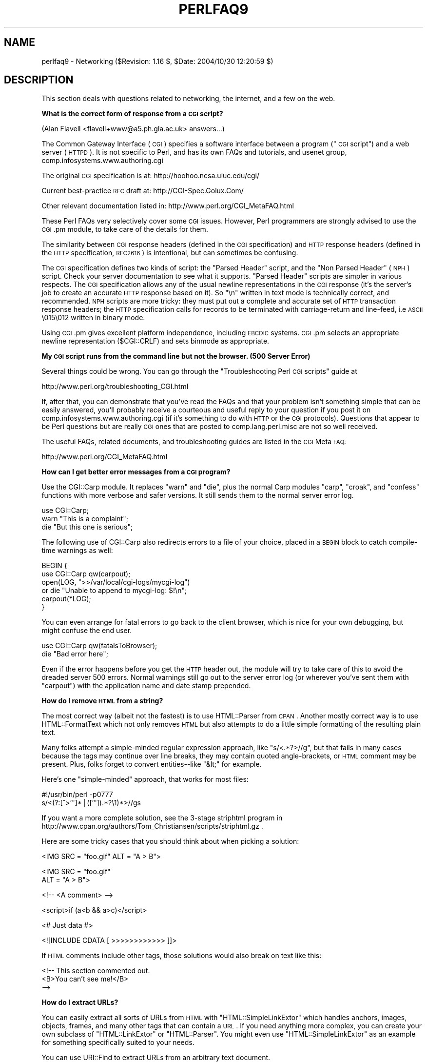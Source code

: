 .\" Automatically generated by Pod::Man v1.37, Pod::Parser v1.14
.\"
.\" Standard preamble:
.\" ========================================================================
.de Sh \" Subsection heading
.br
.if t .Sp
.ne 5
.PP
\fB\\$1\fR
.PP
..
.de Sp \" Vertical space (when we can't use .PP)
.if t .sp .5v
.if n .sp
..
.de Vb \" Begin verbatim text
.ft CW
.nf
.ne \\$1
..
.de Ve \" End verbatim text
.ft R
.fi
..
.\" Set up some character translations and predefined strings.  \*(-- will
.\" give an unbreakable dash, \*(PI will give pi, \*(L" will give a left
.\" double quote, and \*(R" will give a right double quote.  | will give a
.\" real vertical bar.  \*(C+ will give a nicer C++.  Capital omega is used to
.\" do unbreakable dashes and therefore won't be available.  \*(C` and \*(C'
.\" expand to `' in nroff, nothing in troff, for use with C<>.
.tr \(*W-|\(bv\*(Tr
.ds C+ C\v'-.1v'\h'-1p'\s-2+\h'-1p'+\s0\v'.1v'\h'-1p'
.ie n \{\
.    ds -- \(*W-
.    ds PI pi
.    if (\n(.H=4u)&(1m=24u) .ds -- \(*W\h'-12u'\(*W\h'-12u'-\" diablo 10 pitch
.    if (\n(.H=4u)&(1m=20u) .ds -- \(*W\h'-12u'\(*W\h'-8u'-\"  diablo 12 pitch
.    ds L" ""
.    ds R" ""
.    ds C` ""
.    ds C' ""
'br\}
.el\{\
.    ds -- \|\(em\|
.    ds PI \(*p
.    ds L" ``
.    ds R" ''
'br\}
.\"
.\" If the F register is turned on, we'll generate index entries on stderr for
.\" titles (.TH), headers (.SH), subsections (.Sh), items (.Ip), and index
.\" entries marked with X<> in POD.  Of course, you'll have to process the
.\" output yourself in some meaningful fashion.
.if \nF \{\
.    de IX
.    tm Index:\\$1\t\\n%\t"\\$2"
..
.    nr % 0
.    rr F
.\}
.\"
.\" For nroff, turn off justification.  Always turn off hyphenation; it makes
.\" way too many mistakes in technical documents.
.hy 0
.if n .na
.\"
.\" Accent mark definitions (@(#)ms.acc 1.5 88/02/08 SMI; from UCB 4.2).
.\" Fear.  Run.  Save yourself.  No user-serviceable parts.
.    \" fudge factors for nroff and troff
.if n \{\
.    ds #H 0
.    ds #V .8m
.    ds #F .3m
.    ds #[ \f1
.    ds #] \fP
.\}
.if t \{\
.    ds #H ((1u-(\\\\n(.fu%2u))*.13m)
.    ds #V .6m
.    ds #F 0
.    ds #[ \&
.    ds #] \&
.\}
.    \" simple accents for nroff and troff
.if n \{\
.    ds ' \&
.    ds ` \&
.    ds ^ \&
.    ds , \&
.    ds ~ ~
.    ds /
.\}
.if t \{\
.    ds ' \\k:\h'-(\\n(.wu*8/10-\*(#H)'\'\h"|\\n:u"
.    ds ` \\k:\h'-(\\n(.wu*8/10-\*(#H)'\`\h'|\\n:u'
.    ds ^ \\k:\h'-(\\n(.wu*10/11-\*(#H)'^\h'|\\n:u'
.    ds , \\k:\h'-(\\n(.wu*8/10)',\h'|\\n:u'
.    ds ~ \\k:\h'-(\\n(.wu-\*(#H-.1m)'~\h'|\\n:u'
.    ds / \\k:\h'-(\\n(.wu*8/10-\*(#H)'\z\(sl\h'|\\n:u'
.\}
.    \" troff and (daisy-wheel) nroff accents
.ds : \\k:\h'-(\\n(.wu*8/10-\*(#H+.1m+\*(#F)'\v'-\*(#V'\z.\h'.2m+\*(#F'.\h'|\\n:u'\v'\*(#V'
.ds 8 \h'\*(#H'\(*b\h'-\*(#H'
.ds o \\k:\h'-(\\n(.wu+\w'\(de'u-\*(#H)/2u'\v'-.3n'\*(#[\z\(de\v'.3n'\h'|\\n:u'\*(#]
.ds d- \h'\*(#H'\(pd\h'-\w'~'u'\v'-.25m'\f2\(hy\fP\v'.25m'\h'-\*(#H'
.ds D- D\\k:\h'-\w'D'u'\v'-.11m'\z\(hy\v'.11m'\h'|\\n:u'
.ds th \*(#[\v'.3m'\s+1I\s-1\v'-.3m'\h'-(\w'I'u*2/3)'\s-1o\s+1\*(#]
.ds Th \*(#[\s+2I\s-2\h'-\w'I'u*3/5'\v'-.3m'o\v'.3m'\*(#]
.ds ae a\h'-(\w'a'u*4/10)'e
.ds Ae A\h'-(\w'A'u*4/10)'E
.    \" corrections for vroff
.if v .ds ~ \\k:\h'-(\\n(.wu*9/10-\*(#H)'\s-2\u~\d\s+2\h'|\\n:u'
.if v .ds ^ \\k:\h'-(\\n(.wu*10/11-\*(#H)'\v'-.4m'^\v'.4m'\h'|\\n:u'
.    \" for low resolution devices (crt and lpr)
.if \n(.H>23 .if \n(.V>19 \
\{\
.    ds : e
.    ds 8 ss
.    ds o a
.    ds d- d\h'-1'\(ga
.    ds D- D\h'-1'\(hy
.    ds th \o'bp'
.    ds Th \o'LP'
.    ds ae ae
.    ds Ae AE
.\}
.rm #[ #] #H #V #F C
.\" ========================================================================
.\"
.IX Title "PERLFAQ9 1"
.TH PERLFAQ9 1 "2004-11-05" "perl v5.8.6" "Perl Programmers Reference Guide"
.SH "NAME"
perlfaq9 \- Networking ($Revision: 1.16 $, $Date: 2004/10/30 12:20:59 $)
.SH "DESCRIPTION"
.IX Header "DESCRIPTION"
This section deals with questions related to networking, the internet,
and a few on the web.
.Sh "What is the correct form of response from a \s-1CGI\s0 script?"
.IX Subsection "What is the correct form of response from a CGI script?"
(Alan Flavell <flavell+www@a5.ph.gla.ac.uk> answers...)
.PP
The Common Gateway Interface (\s-1CGI\s0) specifies a software interface between
a program (\*(L"\s-1CGI\s0 script\*(R") and a web server (\s-1HTTPD\s0). It is not specific
to Perl, and has its own FAQs and tutorials, and usenet group,
comp.infosystems.www.authoring.cgi
.PP
The original \s-1CGI\s0 specification is at: http://hoohoo.ncsa.uiuc.edu/cgi/
.PP
Current best-practice \s-1RFC\s0 draft at: http://CGI\-Spec.Golux.Com/
.PP
Other relevant documentation listed in: http://www.perl.org/CGI_MetaFAQ.html
.PP
These Perl FAQs very selectively cover some \s-1CGI\s0 issues. However, Perl
programmers are strongly advised to use the \s-1CGI\s0.pm module, to take care
of the details for them.
.PP
The similarity between \s-1CGI\s0 response headers (defined in the \s-1CGI\s0
specification) and \s-1HTTP\s0 response headers (defined in the \s-1HTTP\s0
specification, \s-1RFC2616\s0) is intentional, but can sometimes be confusing.
.PP
The \s-1CGI\s0 specification defines two kinds of script: the \*(L"Parsed Header\*(R"
script, and the \*(L"Non Parsed Header\*(R" (\s-1NPH\s0) script. Check your server
documentation to see what it supports. \*(L"Parsed Header\*(R" scripts are
simpler in various respects. The \s-1CGI\s0 specification allows any of the
usual newline representations in the \s-1CGI\s0 response (it's the server's
job to create an accurate \s-1HTTP\s0 response based on it). So \*(L"\en\*(R" written in
text mode is technically correct, and recommended. \s-1NPH\s0 scripts are more
tricky: they must put out a complete and accurate set of \s-1HTTP\s0
transaction response headers; the \s-1HTTP\s0 specification calls for records
to be terminated with carriage-return and line\-feed, i.e \s-1ASCII\s0 \e015\e012
written in binary mode.
.PP
Using \s-1CGI\s0.pm gives excellent platform independence, including \s-1EBCDIC\s0
systems. \s-1CGI\s0.pm selects an appropriate newline representation
($CGI::CRLF) and sets binmode as appropriate.
.Sh "My \s-1CGI\s0 script runs from the command line but not the browser.  (500 Server Error)"
.IX Subsection "My CGI script runs from the command line but not the browser.  (500 Server Error)"
Several things could be wrong.  You can go through the \*(L"Troubleshooting
Perl \s-1CGI\s0 scripts\*(R" guide at
.PP
.Vb 1
\&        http://www.perl.org/troubleshooting_CGI.html
.Ve
.PP
If, after that, you can demonstrate that you've read the FAQs and that
your problem isn't something simple that can be easily answered, you'll
probably receive a courteous and useful reply to your question if you
post it on comp.infosystems.www.authoring.cgi (if it's something to do
with \s-1HTTP\s0 or the \s-1CGI\s0 protocols).  Questions that appear to be Perl
questions but are really \s-1CGI\s0 ones that are posted to comp.lang.perl.misc
are not so well received.
.PP
The useful FAQs, related documents, and troubleshooting guides are
listed in the \s-1CGI\s0 Meta \s-1FAQ:\s0
.PP
.Vb 1
\&        http://www.perl.org/CGI_MetaFAQ.html
.Ve
.Sh "How can I get better error messages from a \s-1CGI\s0 program?"
.IX Subsection "How can I get better error messages from a CGI program?"
Use the CGI::Carp module.  It replaces \f(CW\*(C`warn\*(C'\fR and \f(CW\*(C`die\*(C'\fR, plus the
normal Carp modules \f(CW\*(C`carp\*(C'\fR, \f(CW\*(C`croak\*(C'\fR, and \f(CW\*(C`confess\*(C'\fR functions with
more verbose and safer versions.  It still sends them to the normal
server error log.
.PP
.Vb 3
\&    use CGI::Carp;
\&    warn "This is a complaint";
\&    die "But this one is serious";
.Ve
.PP
The following use of CGI::Carp also redirects errors to a file of your choice,
placed in a \s-1BEGIN\s0 block to catch compile-time warnings as well:
.PP
.Vb 6
\&    BEGIN {
\&        use CGI::Carp qw(carpout);
\&        open(LOG, ">>/var/local/cgi-logs/mycgi-log")
\&            or die "Unable to append to mycgi-log: $!\en";
\&        carpout(*LOG);
\&    }
.Ve
.PP
You can even arrange for fatal errors to go back to the client browser,
which is nice for your own debugging, but might confuse the end user.
.PP
.Vb 2
\&    use CGI::Carp qw(fatalsToBrowser);
\&    die "Bad error here";
.Ve
.PP
Even if the error happens before you get the \s-1HTTP\s0 header out, the module
will try to take care of this to avoid the dreaded server 500 errors.
Normal warnings still go out to the server error log (or wherever
you've sent them with \f(CW\*(C`carpout\*(C'\fR) with the application name and date
stamp prepended.
.Sh "How do I remove \s-1HTML\s0 from a string?"
.IX Subsection "How do I remove HTML from a string?"
The most correct way (albeit not the fastest) is to use HTML::Parser
from \s-1CPAN\s0.  Another mostly correct
way is to use HTML::FormatText which not only removes \s-1HTML\s0 but also
attempts to do a little simple formatting of the resulting plain text.
.PP
Many folks attempt a simple-minded regular expression approach, like
\&\f(CW\*(C`s/<.*?>//g\*(C'\fR, but that fails in many cases because the tags
may continue over line breaks, they may contain quoted angle\-brackets,
or \s-1HTML\s0 comment may be present.  Plus, folks forget to convert
entities\*(--like \f(CW\*(C`&lt;\*(C'\fR for example.
.PP
Here's one \*(L"simple\-minded\*(R" approach, that works for most files:
.PP
.Vb 2
\&    #!/usr/bin/perl -p0777
\&    s/<(?:[^>'"]*|(['"]).*?\e1)*>//gs
.Ve
.PP
If you want a more complete solution, see the 3\-stage striphtml
program in
http://www.cpan.org/authors/Tom_Christiansen/scripts/striphtml.gz
\&.
.PP
Here are some tricky cases that you should think about when picking
a solution:
.PP
.Vb 1
\&    <IMG SRC = "foo.gif" ALT = "A > B">
.Ve
.PP
.Vb 2
\&    <IMG SRC = "foo.gif"
\&         ALT = "A > B">
.Ve
.PP
.Vb 1
\&    <!-- <A comment> -->
.Ve
.PP
.Vb 1
\&    <script>if (a<b && a>c)</script>
.Ve
.PP
.Vb 1
\&    <# Just data #>
.Ve
.PP
.Vb 1
\&    <![INCLUDE CDATA [ >>>>>>>>>>>> ]]>
.Ve
.PP
If \s-1HTML\s0 comments include other tags, those solutions would also break
on text like this:
.PP
.Vb 3
\&    <!-- This section commented out.
\&        <B>You can't see me!</B>
\&    -->
.Ve
.Sh "How do I extract URLs?"
.IX Subsection "How do I extract URLs?"
You can easily extract all sorts of URLs from \s-1HTML\s0 with
\&\f(CW\*(C`HTML::SimpleLinkExtor\*(C'\fR which handles anchors, images, objects,
frames, and many other tags that can contain a \s-1URL\s0.  If you need
anything more complex, you can create your own subclass of
\&\f(CW\*(C`HTML::LinkExtor\*(C'\fR or \f(CW\*(C`HTML::Parser\*(C'\fR.  You might even use
\&\f(CW\*(C`HTML::SimpleLinkExtor\*(C'\fR as an example for something specifically
suited to your needs.
.PP
You can use URI::Find to extract URLs from an arbitrary text document.
.PP
Less complete solutions involving regular expressions can save
you a lot of processing time if you know that the input is simple.  One
solution from Tom Christiansen runs 100 times faster than most
module based approaches but only extracts URLs from anchors where the first
attribute is \s-1HREF\s0 and there are no other attributes.
.PP
.Vb 7
\&        #!/usr/bin/perl -n00
\&        # qxurl - tchrist@perl.com
\&        print "$2\en" while m{
\&            < \es*
\&              A \es+ HREF \es* = \es* (["']) (.*?) \e1
\&            \es* >
\&        }gsix;
.Ve
.Sh "How do I download a file from the user's machine?  How do I open a file on another machine?"
.IX Subsection "How do I download a file from the user's machine?  How do I open a file on another machine?"
In this case, download means to use the file upload feature of \s-1HTML\s0
forms.  You allow the web surfer to specify a file to send to your web
server.  To you it looks like a download, and to the user it looks
like an upload.  No matter what you call it, you do it with what's
known as \fBmultipart/form\-data\fR encoding.  The \s-1CGI\s0.pm module (which
comes with Perl as part of the Standard Library) supports this in the
\&\fIstart_multipart_form()\fR method, which isn't the same as the \fIstartform()\fR
method.
.PP
See the section in the \s-1CGI\s0.pm documentation on file uploads for code
examples and details.
.Sh "How do I make a pop-up menu in \s-1HTML\s0?"
.IX Subsection "How do I make a pop-up menu in HTML?"
Use the \fB<\s-1SELECT\s0>\fR and \fB<\s-1OPTION\s0>\fR tags.  The \s-1CGI\s0.pm
module (available from \s-1CPAN\s0) supports this widget, as well as many
others, including some that it cleverly synthesizes on its own.
.Sh "How do I fetch an \s-1HTML\s0 file?"
.IX Subsection "How do I fetch an HTML file?"
One approach, if you have the lynx text-based \s-1HTML\s0 browser installed
on your system, is this:
.PP
.Vb 2
\&    $html_code = `lynx -source $url`;
\&    $text_data = `lynx -dump $url`;
.Ve
.PP
The libwww-perl (\s-1LWP\s0) modules from \s-1CPAN\s0 provide a more powerful way
to do this.  They don't require lynx, but like lynx, can still work
through proxies:
.PP
.Vb 3
\&    # simplest version
\&    use LWP::Simple;
\&    $content = get($URL);
.Ve
.PP
.Vb 3
\&    # or print HTML from a URL
\&    use LWP::Simple;
\&    getprint "http://www.linpro.no/lwp/";
.Ve
.PP
.Vb 11
\&    # or print ASCII from HTML from a URL
\&    # also need HTML-Tree package from CPAN
\&    use LWP::Simple;
\&    use HTML::Parser;
\&    use HTML::FormatText;
\&    my ($html, $ascii);
\&    $html = get("http://www.perl.com/");
\&    defined $html
\&        or die "Can't fetch HTML from http://www.perl.com/";
\&    $ascii = HTML::FormatText->new->format(parse_html($html));
\&    print $ascii;
.Ve
.Sh "How do I automate an \s-1HTML\s0 form submission?"
.IX Subsection "How do I automate an HTML form submission?"
If you're submitting values using the \s-1GET\s0 method, create a \s-1URL\s0 and encode
the form using the \f(CW\*(C`query_form\*(C'\fR method:
.PP
.Vb 2
\&    use LWP::Simple;
\&    use URI::URL;
.Ve
.PP
.Vb 3
\&    my $url = url('http://www.perl.com/cgi-bin/cpan_mod');
\&    $url->query_form(module => 'DB_File', readme => 1);
\&    $content = get($url);
.Ve
.PP
If you're using the \s-1POST\s0 method, create your own user agent and encode
the content appropriately.
.PP
.Vb 2
\&    use HTTP::Request::Common qw(POST);
\&    use LWP::UserAgent;
.Ve
.PP
.Vb 4
\&    $ua = LWP::UserAgent->new();
\&    my $req = POST 'http://www.perl.com/cgi-bin/cpan_mod',
\&                   [ module => 'DB_File', readme => 1 ];
\&    $content = $ua->request($req)->as_string;
.Ve
.Sh "How do I decode or create those %\-encodings on the web?"
.IX Subsection "How do I decode or create those %-encodings on the web?"
If you are writing a \s-1CGI\s0 script, you should be using the \s-1CGI\s0.pm module
that comes with perl, or some other equivalent module.  The \s-1CGI\s0 module
automatically decodes queries for you, and provides an \fIescape()\fR
function to handle encoding.
.PP
The best source of detailed information on \s-1URI\s0 encoding is \s-1RFC\s0 2396.
Basically, the following substitutions do it:
.PP
.Vb 1
\&    s/([^\ew()'*~!.-])/sprintf '%%%02x', ord $1/eg;   # encode
.Ve
.PP
.Vb 1
\&    s/%([A-Fa-f\ed]{2})/chr hex $1/eg;            # decode
.Ve
.PP
However, you should only apply them to individual \s-1URI\s0 components, not
the entire \s-1URI\s0, otherwise you'll lose information and generally mess
things up.  If that didn't explain it, don't worry.  Just go read
section 2 of the \s-1RFC\s0, it's probably the best explanation there is.
.PP
\&\s-1RFC\s0 2396 also contains a lot of other useful information, including a
regexp for breaking any arbitrary \s-1URI\s0 into components (Appendix B).
.Sh "How do I redirect to another page?"
.IX Subsection "How do I redirect to another page?"
Specify the complete \s-1URL\s0 of the destination (even if it is on the same
server). This is one of the two different kinds of \s-1CGI\s0 \*(L"Location:\*(R"
responses which are defined in the \s-1CGI\s0 specification for a Parsed Headers
script. The other kind (an absolute URLpath) is resolved internally to
the server without any \s-1HTTP\s0 redirection. The \s-1CGI\s0 specifications do not
allow relative URLs in either case.
.PP
Use of \s-1CGI\s0.pm is strongly recommended.  This example shows redirection
with a complete \s-1URL\s0. This redirection is handled by the web browser.
.PP
.Vb 1
\&      use CGI qw/:standard/;
.Ve
.PP
.Vb 2
\&      my $url = 'http://www.cpan.org/';
\&      print redirect($url);
.Ve
.PP
This example shows a redirection with an absolute URLpath.  This
redirection is handled by the local web server.
.PP
.Vb 2
\&      my $url = '/CPAN/index.html';
\&      print redirect($url);
.Ve
.PP
But if coded directly, it could be as follows (the final \*(L"\en\*(R" is
shown separately, for clarity), using either a complete \s-1URL\s0 or
an absolute URLpath.
.PP
.Vb 2
\&      print "Location: $url\en";   # CGI response header
\&      print "\en";                 # end of headers
.Ve
.Sh "How do I put a password on my web pages?"
.IX Subsection "How do I put a password on my web pages?"
To enable authentication for your web server, you need to configure
your web server.  The configuration is different for different sorts
of web servers\-\-\-apache does it differently from iPlanet which does
it differently from \s-1IIS\s0.  Check your web server documentation for
the details for your particular server.
.Sh "How do I edit my .htpasswd and .htgroup files with Perl?"
.IX Subsection "How do I edit my .htpasswd and .htgroup files with Perl?"
The HTTPD::UserAdmin and HTTPD::GroupAdmin modules provide a
consistent \s-1OO\s0 interface to these files, regardless of how they're
stored.  Databases may be text, dbm, Berkeley \s-1DB\s0 or any database with
a \s-1DBI\s0 compatible driver.  HTTPD::UserAdmin supports files used by the
`Basic' and `Digest' authentication schemes.  Here's an example:
.PP
.Vb 4
\&    use HTTPD::UserAdmin ();
\&    HTTPD::UserAdmin
\&          ->new(DB => "/foo/.htpasswd")
\&          ->add($username => $password);
.Ve
.Sh "How do I make sure users can't enter values into a form that cause my \s-1CGI\s0 script to do bad things?"
.IX Subsection "How do I make sure users can't enter values into a form that cause my CGI script to do bad things?"
See the security references listed in the \s-1CGI\s0 Meta \s-1FAQ\s0
.PP
.Vb 1
\&        http://www.perl.org/CGI_MetaFAQ.html
.Ve
.Sh "How do I parse a mail header?"
.IX Subsection "How do I parse a mail header?"
For a quick-and-dirty solution, try this solution derived
from \*(L"split\*(R" in perlfunc:
.PP
.Vb 4
\&    $/ = '';
\&    $header = <MSG>;
\&    $header =~ s/\en\es+/ /g;      # merge continuation lines
\&    %head = ( UNIX_FROM_LINE, split /^([-\ew]+):\es*/m, $header );
.Ve
.PP
That solution doesn't do well if, for example, you're trying to
maintain all the Received lines.  A more complete approach is to use
the Mail::Header module from \s-1CPAN\s0 (part of the MailTools package).
.Sh "How do I decode a \s-1CGI\s0 form?"
.IX Subsection "How do I decode a CGI form?"
You use a standard module, probably \s-1CGI\s0.pm.  Under no circumstances
should you attempt to do so by hand!
.PP
You'll see a lot of \s-1CGI\s0 programs that blindly read from \s-1STDIN\s0 the number
of bytes equal to \s-1CONTENT_LENGTH\s0 for POSTs, or grab \s-1QUERY_STRING\s0 for
decoding GETs.  These programs are very poorly written.  They only work
sometimes.  They typically forget to check the return value of the \fIread()\fR
system call, which is a cardinal sin.  They don't handle \s-1HEAD\s0 requests.
They don't handle multipart forms used for file uploads.  They don't deal
with \s-1GET/POST\s0 combinations where query fields are in more than one place.
They don't deal with keywords in the query string.
.PP
In short, they're bad hacks.  Resist them at all costs.  Please do not be
tempted to reinvent the wheel.  Instead, use the \s-1CGI\s0.pm or CGI_Lite.pm
(available from \s-1CPAN\s0), or if you're trapped in the module-free land
of perl1 .. perl4, you might look into cgi\-lib.pl (available from
http://cgi\-lib.stanford.edu/cgi\-lib/ ).
.PP
Make sure you know whether to use a \s-1GET\s0 or a \s-1POST\s0 in your form.
GETs should only be used for something that doesn't update the server.
Otherwise you can get mangled databases and repeated feedback mail
messages.  The fancy word for this is ``idempotency''.  This simply
means that there should be no difference between making a \s-1GET\s0 request
for a particular \s-1URL\s0 once or multiple times.  This is because the
\&\s-1HTTP\s0 protocol definition says that a \s-1GET\s0 request may be cached by the
browser, or server, or an intervening proxy.  \s-1POST\s0 requests cannot be
cached, because each request is independent and matters.  Typically,
\&\s-1POST\s0 requests change or depend on state on the server (query or update
a database, send mail, or purchase a computer).
.Sh "How do I check a valid mail address?"
.IX Subsection "How do I check a valid mail address?"
You can't, at least, not in real time.  Bummer, eh?
.PP
Without sending mail to the address and seeing whether there's a human
on the other end to answer you, you cannot determine whether a mail
address is valid.  Even if you apply the mail header standard, you
can have problems, because there are deliverable addresses that aren't
\&\s-1RFC\-822\s0 (the mail header standard) compliant, and addresses that aren't
deliverable which are compliant.
.PP
You can use the Email::Valid or RFC::RFC822::Address which check
the format of the address, although they cannot actually tell you
if it is a deliverable address (i.e. that mail to the address
will not bounce).  Modules like Mail::CheckUser and Mail::EXPN
try to interact with the domain name system or particular
mail servers to learn even more, but their methods do not
work everywhere\-\-\-especially for security conscious administrators.
.PP
Many are tempted to try to eliminate many frequently-invalid
mail addresses with a simple regex, such as
\&\f(CW\*(C`/^[\ew.\-]+\e@(?:[\ew\-]+\e.)+\ew+$/\*(C'\fR.  It's a very bad idea.  However,
this also throws out many valid ones, and says nothing about
potential deliverability, so it is not suggested.  Instead, see
http://www.cpan.org/authors/Tom_Christiansen/scripts/ckaddr.gz ,
which actually checks against the full \s-1RFC\s0 spec (except for nested
comments), looks for addresses you may not wish to accept mail to
(say, Bill Clinton or your postmaster), and then makes sure that the
hostname given can be looked up in the \s-1DNS\s0 \s-1MX\s0 records.  It's not fast,
but it works for what it tries to do.
.PP
Our best advice for verifying a person's mail address is to have them
enter their address twice, just as you normally do to change a password.
This usually weeds out typos.  If both versions match, send
mail to that address with a personal message that looks somewhat like:
.PP
.Vb 1
\&    Dear someuser@host.com,
.Ve
.PP
.Vb 5
\&    Please confirm the mail address you gave us Wed May  6 09:38:41
\&    MDT 1998 by replying to this message.  Include the string
\&    "Rumpelstiltskin" in that reply, but spelled in reverse; that is,
\&    start with "Nik...".  Once this is done, your confirmed address will
\&    be entered into our records.
.Ve
.PP
If you get the message back and they've followed your directions,
you can be reasonably assured that it's real.
.PP
A related strategy that's less open to forgery is to give them a \s-1PIN\s0
(personal \s-1ID\s0 number).  Record the address and \s-1PIN\s0 (best that it be a
random one) for later processing.  In the mail you send, ask them to
include the \s-1PIN\s0 in their reply.  But if it bounces, or the message is
included via a ``vacation'' script, it'll be there anyway.  So it's
best to ask them to mail back a slight alteration of the \s-1PIN\s0, such as
with the characters reversed, one added or subtracted to each digit, etc.
.Sh "How do I decode a \s-1MIME/BASE64\s0 string?"
.IX Subsection "How do I decode a MIME/BASE64 string?"
The MIME\-Base64 package (available from \s-1CPAN\s0) handles this as well as
the \s-1MIME/QP\s0 encoding.  Decoding \s-1BASE64\s0 becomes as simple as:
.PP
.Vb 2
\&    use MIME::Base64;
\&    $decoded = decode_base64($encoded);
.Ve
.PP
The MIME-Tools package (available from \s-1CPAN\s0) supports extraction with
decoding of \s-1BASE64\s0 encoded attachments and content directly from email
messages.
.PP
If the string to decode is short (less than 84 bytes long)
a more direct approach is to use the \fIunpack()\fR function's \*(L"u\*(R"
format after minor transliterations:
.PP
.Vb 4
\&    tr#A-Za-z0-9+/##cd;                   # remove non-base64 chars
\&    tr#A-Za-z0-9+/# -_#;                  # convert to uuencoded format
\&    $len = pack("c", 32 + 0.75*length);   # compute length byte
\&    print unpack("u", $len . $_);         # uudecode and print
.Ve
.Sh "How do I return the user's mail address?"
.IX Subsection "How do I return the user's mail address?"
On systems that support getpwuid, the $< variable, and the
Sys::Hostname module (which is part of the standard perl distribution),
you can probably try using something like this:
.PP
.Vb 2
\&    use Sys::Hostname;
\&    $address = sprintf('%s@%s', scalar getpwuid($<), hostname);
.Ve
.PP
Company policies on mail address can mean that this generates addresses
that the company's mail system will not accept, so you should ask for
users' mail addresses when this matters.  Furthermore, not all systems
on which Perl runs are so forthcoming with this information as is Unix.
.PP
The Mail::Util module from \s-1CPAN\s0 (part of the MailTools package) provides a
\&\fImailaddress()\fR function that tries to guess the mail address of the user.
It makes a more intelligent guess than the code above, using information
given when the module was installed, but it could still be incorrect.
Again, the best way is often just to ask the user.
.Sh "How do I send mail?"
.IX Subsection "How do I send mail?"
Use the \f(CW\*(C`sendmail\*(C'\fR program directly:
.PP
.Vb 6
\&    open(SENDMAIL, "|/usr/lib/sendmail -oi -t -odq")
\&                        or die "Can't fork for sendmail: $!\en";
\&    print SENDMAIL <<"EOF";
\&    From: User Originating Mail <me\e@host>
\&    To: Final Destination <you\e@otherhost>
\&    Subject: A relevant subject line
.Ve
.PP
.Vb 4
\&    Body of the message goes here after the blank line
\&    in as many lines as you like.
\&    EOF
\&    close(SENDMAIL)     or warn "sendmail didn't close nicely";
.Ve
.PP
The \fB\-oi\fR option prevents sendmail from interpreting a line consisting
of a single dot as \*(L"end of message\*(R".  The \fB\-t\fR option says to use the
headers to decide who to send the message to, and \fB\-odq\fR says to put
the message into the queue.  This last option means your message won't
be immediately delivered, so leave it out if you want immediate
delivery.
.PP
Alternate, less convenient approaches include calling mail (sometimes
called mailx) directly or simply opening up port 25 have having an
intimate conversation between just you and the remote \s-1SMTP\s0 daemon,
probably sendmail.
.PP
Or you might be able use the \s-1CPAN\s0 module Mail::Mailer:
.PP
.Vb 1
\&    use Mail::Mailer;
.Ve
.PP
.Vb 8
\&    $mailer = Mail::Mailer->new();
\&    $mailer->open({ From    => $from_address,
\&                    To      => $to_address,
\&                    Subject => $subject,
\&                  })
\&        or die "Can't open: $!\en";
\&    print $mailer $body;
\&    $mailer->close();
.Ve
.PP
The Mail::Internet module uses Net::SMTP which is less Unix-centric than
Mail::Mailer, but less reliable.  Avoid raw \s-1SMTP\s0 commands.  There
are many reasons to use a mail transport agent like sendmail.  These
include queuing, \s-1MX\s0 records, and security.
.Sh "How do I use \s-1MIME\s0 to make an attachment to a mail message?"
.IX Subsection "How do I use MIME to make an attachment to a mail message?"
This answer is extracted directly from the MIME::Lite documentation.
Create a multipart message (i.e., one with attachments).
.PP
.Vb 1
\&    use MIME::Lite;
.Ve
.PP
.Vb 8
\&    ### Create a new multipart message:
\&    $msg = MIME::Lite->new(
\&                 From    =>'me@myhost.com',
\&                 To      =>'you@yourhost.com',
\&                 Cc      =>'some@other.com, some@more.com',
\&                 Subject =>'A message with 2 parts...',
\&                 Type    =>'multipart/mixed'
\&                 );
.Ve
.PP
.Vb 8
\&    ### Add parts (each "attach" has same arguments as "new"):
\&    $msg->attach(Type     =>'TEXT',
\&                 Data     =>"Here's the GIF file you wanted"
\&                 );
\&    $msg->attach(Type     =>'image/gif',
\&                 Path     =>'aaa000123.gif',
\&                 Filename =>'logo.gif'
\&                 );
.Ve
.PP
.Vb 1
\&    $text = $msg->as_string;
.Ve
.PP
MIME::Lite also includes a method for sending these things.
.PP
.Vb 1
\&    $msg->send;
.Ve
.PP
This defaults to using sendmail but can be customized to use
\&\s-1SMTP\s0 via Net::SMTP.
.Sh "How do I read mail?"
.IX Subsection "How do I read mail?"
While you could use the Mail::Folder module from \s-1CPAN\s0 (part of the
MailFolder package) or the Mail::Internet module from \s-1CPAN\s0 (part
of the MailTools package), often a module is overkill.  Here's a
mail sorter.
.PP
.Vb 1
\&    #!/usr/bin/perl
.Ve
.PP
.Vb 13
\&    my(@msgs, @sub);
\&    my $msgno = -1;
\&    $/ = '';                    # paragraph reads
\&    while (<>) {
\&        if (/^From /m) {
\&            /^Subject:\es*(?:Re:\es*)*(.*)/mi;
\&            $sub[++$msgno] = lc($1) || '';
\&        }
\&        $msgs[$msgno] .= $_;
\&    }
\&    for my $i (sort { $sub[$a] cmp $sub[$b] || $a <=> $b } (0 .. $#msgs)) {
\&        print $msgs[$i];
\&    }
.Ve
.PP
Or more succinctly,
.PP
.Vb 6
\&    #!/usr/bin/perl -n00
\&    # bysub2 - awkish sort-by-subject
\&    BEGIN { $msgno = -1 }
\&    $sub[++$msgno] = (/^Subject:\es*(?:Re:\es*)*(.*)/mi)[0] if /^From/m;
\&    $msg[$msgno] .= $_;
\&    END { print @msg[ sort { $sub[$a] cmp $sub[$b] || $a <=> $b } (0 .. $#msg) ] }
.Ve
.Sh "How do I find out my hostname/domainname/IP address?"
.IX Subsection "How do I find out my hostname/domainname/IP address?"
The normal way to find your own hostname is to call the \f(CW`hostname`\fR
program.  While sometimes expedient, this has some problems, such as
not knowing whether you've got the canonical name or not.  It's one of
those tradeoffs of convenience versus portability.
.PP
The Sys::Hostname module (part of the standard perl distribution) will
give you the hostname after which you can find out the \s-1IP\s0 address
(assuming you have working \s-1DNS\s0) with a \fIgethostbyname()\fR call.
.PP
.Vb 4
\&    use Socket;
\&    use Sys::Hostname;
\&    my $host = hostname();
\&    my $addr = inet_ntoa(scalar gethostbyname($host || 'localhost'));
.Ve
.PP
Probably the simplest way to learn your \s-1DNS\s0 domain name is to grok
it out of /etc/resolv.conf, at least under Unix.  Of course, this
assumes several things about your resolv.conf configuration, including
that it exists.
.PP
(We still need a good \s-1DNS\s0 domain name-learning method for non-Unix
systems.)
.Sh "How do I fetch a news article or the active newsgroups?"
.IX Subsection "How do I fetch a news article or the active newsgroups?"
Use the Net::NNTP or News::NNTPClient modules, both available from \s-1CPAN\s0.
This can make tasks like fetching the newsgroup list as simple as
.PP
.Vb 2
\&    perl -MNews::NNTPClient
\&      -e 'print News::NNTPClient->new->list("newsgroups")'
.Ve
.Sh "How do I fetch/put an \s-1FTP\s0 file?"
.IX Subsection "How do I fetch/put an FTP file?"
LWP::Simple (available from \s-1CPAN\s0) can fetch but not put.  Net::FTP (also
available from \s-1CPAN\s0) is more complex but can put as well as fetch.
.Sh "How can I do \s-1RPC\s0 in Perl?"
.IX Subsection "How can I do RPC in Perl?"
A \s-1DCE::RPC\s0 module is being developed (but is not yet available) and
will be released as part of the DCE-Perl package (available from
\&\s-1CPAN\s0).  The rpcgen suite, available from CPAN/authors/id/JAKE/, is
an \s-1RPC\s0 stub generator and includes an \s-1RPC::ONC\s0 module.
.SH "AUTHOR AND COPYRIGHT"
.IX Header "AUTHOR AND COPYRIGHT"
Copyright (c) 1997\-2002 Tom Christiansen and Nathan Torkington.
All rights reserved.
.PP
This documentation is free; you can redistribute it and/or modify it
under the same terms as Perl itself.
.PP
Irrespective of its distribution, all code examples in this file
are hereby placed into the public domain.  You are permitted and
encouraged to use this code in your own programs for fun
or for profit as you see fit.  A simple comment in the code giving
credit would be courteous but is not required.
